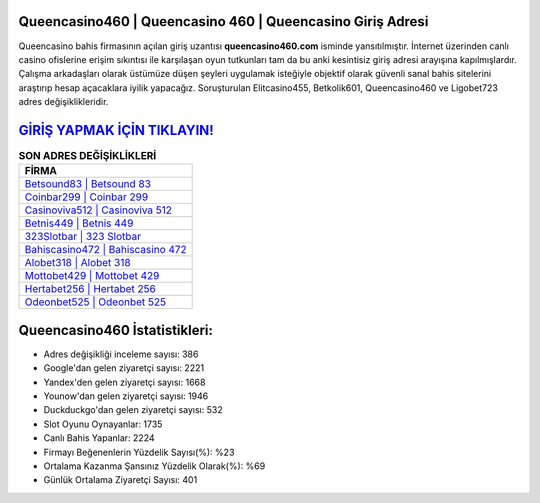 ﻿Queencasino460 | Queencasino 460 | Queencasino Giriş Adresi
===================================

.. image:: images/queencasino-giris.jpg
   :width: 600
   
Queencasino bahis firmasının açılan giriş uzantısı **queencasino460.com** isminde yansıtılmıştır. İnternet üzerinden canlı casino ofislerine erişim sıkıntısı ile karşılaşan oyun tutkunları tam da bu anki kesintisiz giriş adresi arayışına kapılmışlardır. Çalışma arkadaşları olarak üstümüze düşen şeyleri uygulamak isteğiyle objektif olarak güvenli sanal bahis sitelerini araştırıp hesap açacaklara iyilik yapacağız. Soruşturulan Elitcasino455, Betkolik601, Queencasino460 ve Ligobet723 adres değişiklikleridir.

`GİRİŞ YAPMAK İÇİN TIKLAYIN! <https://uclck.me/gonow>`_
==============

.. list-table:: **SON ADRES DEĞİŞİKLİKLERİ**
   :widths: 100
   :header-rows: 1

   * - FİRMA
   * - `Betsound83 | Betsound 83 <betsound83-betsound-83-betsound-giris-adresi.html>`_
   * - `Coinbar299 | Coinbar 299 <coinbar299-coinbar-299-coinbar-giris-adresi.html>`_
   * - `Casinoviva512 | Casinoviva 512 <casinoviva512-casinoviva-512-casinoviva-giris-adresi.html>`_	 
   * - `Betnis449 | Betnis 449 <betnis449-betnis-449-betnis-giris-adresi.html>`_	 
   * - `323Slotbar | 323 Slotbar <323slotbar-323-slotbar-slotbar-giris-adresi.html>`_ 
   * - `Bahiscasino472 | Bahiscasino 472 <bahiscasino472-bahiscasino-472-bahiscasino-giris-adresi.html>`_
   * - `Alobet318 | Alobet 318 <alobet318-alobet-318-alobet-giris-adresi.html>`_	 
   * - `Mottobet429 | Mottobet 429 <mottobet429-mottobet-429-mottobet-giris-adresi.html>`_
   * - `Hertabet256 | Hertabet 256 <hertabet256-hertabet-256-hertabet-giris-adresi.html>`_
   * - `Odeonbet525 | Odeonbet 525 <odeonbet525-odeonbet-525-odeonbet-giris-adresi.html>`_
	 
Queencasino460 İstatistikleri:
===================================	 
* Adres değişikliği inceleme sayısı: 386
* Google'dan gelen ziyaretçi sayısı: 2221
* Yandex'den gelen ziyaretçi sayısı: 1668
* Younow'dan gelen ziyaretçi sayısı: 1946
* Duckduckgo'dan gelen ziyaretçi sayısı: 532
* Slot Oyunu Oynayanlar: 1735
* Canlı Bahis Yapanlar: 2224
* Firmayı Beğenenlerin Yüzdelik Sayısı(%): %23
* Ortalama Kazanma Şansınız Yüzdelik Olarak(%): %69
* Günlük Ortalama Ziyaretçi Sayısı: 401
